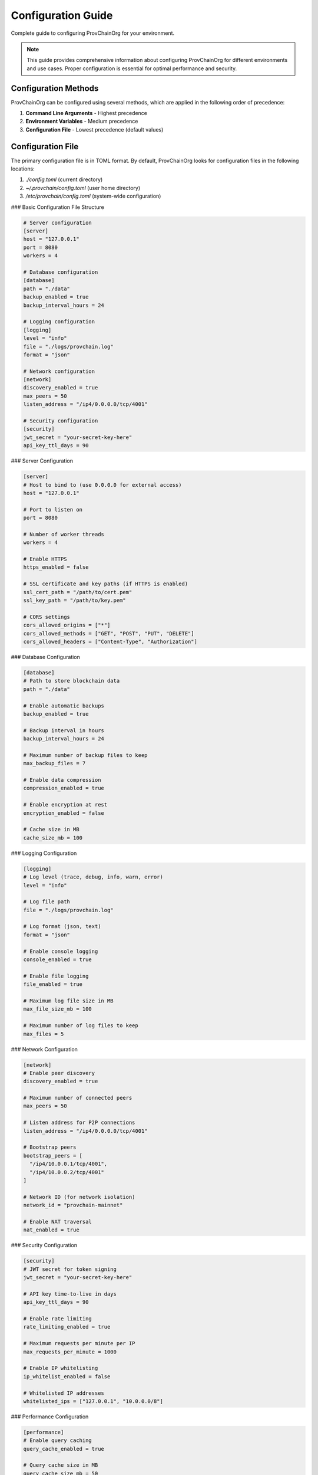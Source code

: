 Configuration Guide
===================

Complete guide to configuring ProvChainOrg for your environment.

.. raw:: html

   <div class="hero-section">
     <div class="hero-content">
       <h1>Configuration Guide</h1>
       <p class="hero-subtitle">Complete guide to configuring ProvChainOrg</p>
       <div class="hero-badges">
         <span class="badge badge-config">Configuration</span>
         <span class="badge badge-admin">Administration</span>
         <span class="badge badge-advanced">Advanced</span>
       </div>
     </div>
   </div>

.. note::
   This guide provides comprehensive information about configuring ProvChainOrg for different environments and use cases. Proper configuration is essential for optimal performance and security.

Configuration Methods
---------------------

ProvChainOrg can be configured using several methods, which are applied in the following order of precedence:

1. **Command Line Arguments** - Highest precedence
2. **Environment Variables** - Medium precedence
3. **Configuration File** - Lowest precedence (default values)

Configuration File
------------------

The primary configuration file is in TOML format. By default, ProvChainOrg looks for configuration files in the following locations:

1. `./config.toml` (current directory)
2. `~/.provchain/config.toml` (user home directory)
3. `/etc/provchain/config.toml` (system-wide configuration)

### Basic Configuration File Structure

.. code-block:: toml

   # Server configuration
   [server]
   host = "127.0.0.1"
   port = 8080
   workers = 4
   
   # Database configuration
   [database]
   path = "./data"
   backup_enabled = true
   backup_interval_hours = 24
   
   # Logging configuration
   [logging]
   level = "info"
   file = "./logs/provchain.log"
   format = "json"
   
   # Network configuration
   [network]
   discovery_enabled = true
   max_peers = 50
   listen_address = "/ip4/0.0.0.0/tcp/4001"
   
   # Security configuration
   [security]
   jwt_secret = "your-secret-key-here"
   api_key_ttl_days = 90

### Server Configuration

.. code-block:: toml

   [server]
   # Host to bind to (use 0.0.0.0 for external access)
   host = "127.0.0.1"
   
   # Port to listen on
   port = 8080
   
   # Number of worker threads
   workers = 4
   
   # Enable HTTPS
   https_enabled = false
   
   # SSL certificate and key paths (if HTTPS is enabled)
   ssl_cert_path = "/path/to/cert.pem"
   ssl_key_path = "/path/to/key.pem"
   
   # CORS settings
   cors_allowed_origins = ["*"]
   cors_allowed_methods = ["GET", "POST", "PUT", "DELETE"]
   cors_allowed_headers = ["Content-Type", "Authorization"]

### Database Configuration

.. code-block:: toml

   [database]
   # Path to store blockchain data
   path = "./data"
   
   # Enable automatic backups
   backup_enabled = true
   
   # Backup interval in hours
   backup_interval_hours = 24
   
   # Maximum number of backup files to keep
   max_backup_files = 7
   
   # Enable data compression
   compression_enabled = true
   
   # Enable encryption at rest
   encryption_enabled = false
   
   # Cache size in MB
   cache_size_mb = 100

### Logging Configuration

.. code-block:: toml

   [logging]
   # Log level (trace, debug, info, warn, error)
   level = "info"
   
   # Log file path
   file = "./logs/provchain.log"
   
   # Log format (json, text)
   format = "json"
   
   # Enable console logging
   console_enabled = true
   
   # Enable file logging
   file_enabled = true
   
   # Maximum log file size in MB
   max_file_size_mb = 100
   
   # Maximum number of log files to keep
   max_files = 5

### Network Configuration

.. code-block:: toml

   [network]
   # Enable peer discovery
   discovery_enabled = true
   
   # Maximum number of connected peers
   max_peers = 50
   
   # Listen address for P2P connections
   listen_address = "/ip4/0.0.0.0/tcp/4001"
   
   # Bootstrap peers
   bootstrap_peers = [
     "/ip4/10.0.0.1/tcp/4001",
     "/ip4/10.0.0.2/tcp/4001"
   ]
   
   # Network ID (for network isolation)
   network_id = "provchain-mainnet"
   
   # Enable NAT traversal
   nat_enabled = true

### Security Configuration

.. code-block:: toml

   [security]
   # JWT secret for token signing
   jwt_secret = "your-secret-key-here"
   
   # API key time-to-live in days
   api_key_ttl_days = 90
   
   # Enable rate limiting
   rate_limiting_enabled = true
   
   # Maximum requests per minute per IP
   max_requests_per_minute = 1000
   
   # Enable IP whitelisting
   ip_whitelist_enabled = false
   
   # Whitelisted IP addresses
   whitelisted_ips = ["127.0.0.1", "10.0.0.0/8"]

### Performance Configuration

.. code-block:: toml

   [performance]
   # Enable query caching
   query_cache_enabled = true
   
   # Query cache size in MB
   query_cache_size_mb = 50
   
   # Enable canonicalization caching
   canonicalization_cache_enabled = true
   
   # Canonicalization cache size in MB
   canonicalization_cache_size_mb = 100
   
   # Enable concurrent operations
   concurrent_operations_enabled = true
   
   # Maximum concurrent operations
   max_concurrent_operations = 10

Environment Variables
---------------------

All configuration options can also be set using environment variables. Environment variables take precedence over configuration file settings.

### Naming Convention

Environment variables follow the pattern: `PROVCHAIN_{SECTION}_{KEY}` where:
- Section names are capitalized
- Key names are capitalized
- Dots and hyphens are replaced with underscores

### Examples

.. code-block:: bash

   # Set server host
   export PROVCHAIN_SERVER_HOST="0.0.0.0"
   
   # Set server port
   export PROVCHAIN_SERVER_PORT="8080"
   
   # Set log level
   export PROVCHAIN_LOGGING_LEVEL="debug"
   
   # Set database path
   export PROVCHAIN_DATABASE_PATH="/var/lib/provchain"
   
   # Enable HTTPS
   export PROVCHAIN_SERVER_HTTPS_ENABLED="true"
   export PROVCHAIN_SERVER_SSL_CERT_PATH="/path/to/cert.pem"
   export PROVCHAIN_SERVER_SSL_KEY_PATH="/path/to/key.pem"

Command Line Arguments
----------------------

Command line arguments have the highest precedence and override both environment variables and configuration file settings.

### Common Arguments

.. code-block:: bash

   # Set configuration file
   provchain-org --config /path/to/config.toml
   
   # Set log level
   provchain-org --log-level debug
   
   # Set server host and port
   provchain-org server start --host 0.0.0.0 --port 8080
   
   # Enable verbose output
   provchain-org --verbose
   
   # Output in JSON format
   provchain-org --json

Configuration Validation
------------------------

ProvChainOrg validates configuration at startup and reports any issues.

### Validation Commands

.. code-block:: bash

   # Validate configuration file
   provchain-org config validate --config /path/to/config.toml
   
   # Show current configuration
   provchain-org config show
   
   # Check for configuration issues
   provchain-org config check

### Common Validation Errors

1. **Invalid paths**: Ensure all file paths exist and are accessible
2. **Port conflicts**: Ensure ports are not already in use
3. **Missing required values**: Some configuration options are mandatory
4. **Invalid values**: Ensure values are within acceptable ranges

Production Configuration
------------------------

For production deployments, consider these additional configuration recommendations:

### Security Hardening

.. code-block:: toml

   [security]
   # Use a strong JWT secret
   jwt_secret = "a-very-long-random-secret-string"
   
   # Limit API key TTL
   api_key_ttl_days = 30
   
   # Enable rate limiting
   rate_limiting_enabled = true
   max_requests_per_minute = 100
   
   # Enable IP whitelisting for admin endpoints
   ip_whitelist_enabled = true
   whitelisted_ips = ["10.0.0.0/8", "172.16.0.0/12"]

### Performance Optimization

.. code-block:: toml

   [performance]
   # Increase cache sizes
   query_cache_size_mb = 200
   canonicalization_cache_size_mb = 500
   
   # Optimize worker count for your hardware
   [server]
   workers = 8
   
   [database]
   # Enable compression for large datasets
   compression_enabled = true

### Backup and Recovery

.. code-block:: toml

   [database]
   # Enable regular backups
   backup_enabled = true
   backup_interval_hours = 6
   max_backup_files = 30
   
   # Store backups in a separate location
   backup_path = "/backup/provchain"

### Monitoring

.. code-block:: toml

   [logging]
   # Enable detailed logging for monitoring
   level = "info"
   file = "/var/log/provchain/provchain.log"
   
   [performance]
   # Enable metrics collection
   metrics_enabled = true
   metrics_port = 8081

Development Configuration
-------------------------

For development environments, you might want to use these settings:

### Development Settings

.. code-block:: toml

   [server]
   # Enable external access for development
   host = "0.0.0.0"
   port = 8080
   
   [logging]
   # Enable debug logging
   level = "debug"
   console_enabled = true
   
   [database]
   # Disable backups for faster development
   backup_enabled = false
   
   [security]
   # Relax security for development
   rate_limiting_enabled = false

### Environment-Specific Configuration

You can use different configuration files for different environments:

.. code-block:: bash

   # Development
   provchain-org --config config.dev.toml
   
   # Staging
   provchain-org --config config.staging.toml
   
   # Production
   provchain-org --config config.prod.toml

Dynamic Configuration
---------------------

Some configuration options can be changed at runtime:

### Runtime Configuration Commands

.. code-block:: bash

   # View current configuration
   provchain-org config show
   
   # Set a configuration value at runtime
   provchain-org config set logging.level debug
   
   # Reset a configuration value to default
   provchain-org config reset logging.level

### Hot-Reloadable Options

The following options can be changed without restarting the server:

- Log level
- Rate limiting settings
- Cache sizes (with some limitations)

Configuration Best Practices
----------------------------

### Security Best Practices

1. **Never commit secrets to version control**
2. **Use environment variables for sensitive data**
3. **Regularly rotate API keys and secrets**
4. **Enable rate limiting in production**
5. **Use IP whitelisting for administrative endpoints**

### Performance Best Practices

1. **Set appropriate cache sizes for your workload**
2. **Configure worker count based on CPU cores**
3. **Use SSD storage for database files**
4. **Enable compression for large datasets**
5. **Monitor resource usage and adjust accordingly**

### Reliability Best Practices

1. **Enable regular backups**
2. **Store backups in a separate location**
3. **Test backup restoration procedures**
4. **Monitor disk space and system resources**
5. **Set up alerting for critical issues**

### Maintenance Best Practices

1. **Regularly review and update configuration**
2. **Document all configuration changes**
3. **Use version control for configuration files**
4. **Test configuration changes in staging first**
5. **Monitor logs for configuration-related issues**

Troubleshooting
---------------

### Common Issues

**Problem**: Configuration file not found
**Solution**: Ensure the configuration file exists in one of the default locations or specify it explicitly

**Problem**: Invalid configuration value
**Solution**: Check the error message and correct the value according to the documentation

**Problem**: Permission denied when accessing files
**Solution**: Ensure the user running ProvChainOrg has appropriate permissions

**Problem**: Port already in use
**Solution**: Change the port or stop the conflicting process

### Diagnostic Commands

.. code-block:: bash

   # Show effective configuration
   provchain-org config show --effective
   
   # Validate configuration
   provchain-org config validate
   
   # Check for common issues
   provchain-org config check

Support
-------

For additional help with configuration:

1. Refer to the example configuration files in the repository
2. Check the online documentation
3. Join our community forum
4. Contact support at support@provchain-org.com

.. note::
   Proper configuration is crucial for the security, performance, and reliability of your ProvChainOrg deployment. Always test configuration changes in a staging environment before applying them to production.